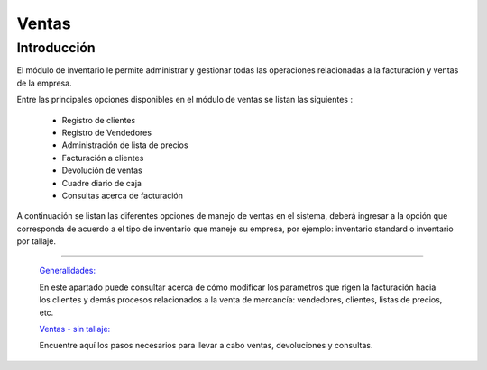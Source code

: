 ======
Ventas
======

Introducción
============


El módulo de inventario le permite administrar y gestionar todas las operaciones relacionadas a la facturación y ventas de la empresa. 

Entre las principales opciones disponibles en el módulo de ventas se listan las siguientes :

	- Registro de clientes
	- Registro de Vendedores
	- Administración de lista de precios
	- Facturación a clientes
	- Devolución de ventas
	- Cuadre diario de caja
	- Consultas acerca de facturación

A continuación se listan las diferentes opciones de manejo de ventas en el sistema, deberá ingresar a la opción que corresponda de acuerdo a el tipo de inventario que maneje su empresa, por ejemplo: inventario standard o inventario por tallaje.


---------------------------------


  `Generalidades: <../ventas/generalidades/generalidades.html>`_ 


  En este apartado puede consultar acerca de cómo modificar los parametros que rigen la facturación hacia los clientes y demás procesos relacionados a la venta de mercancía: vendedores, clientes, listas de precios, etc.


  `Ventas - sin tallaje: <../ventas/_inventario_standard.html>`_


  Encuentre aquí los pasos necesarios para llevar a cabo ventas, devoluciones y consultas.

  ..       /inventario/_inventario_tallaje
